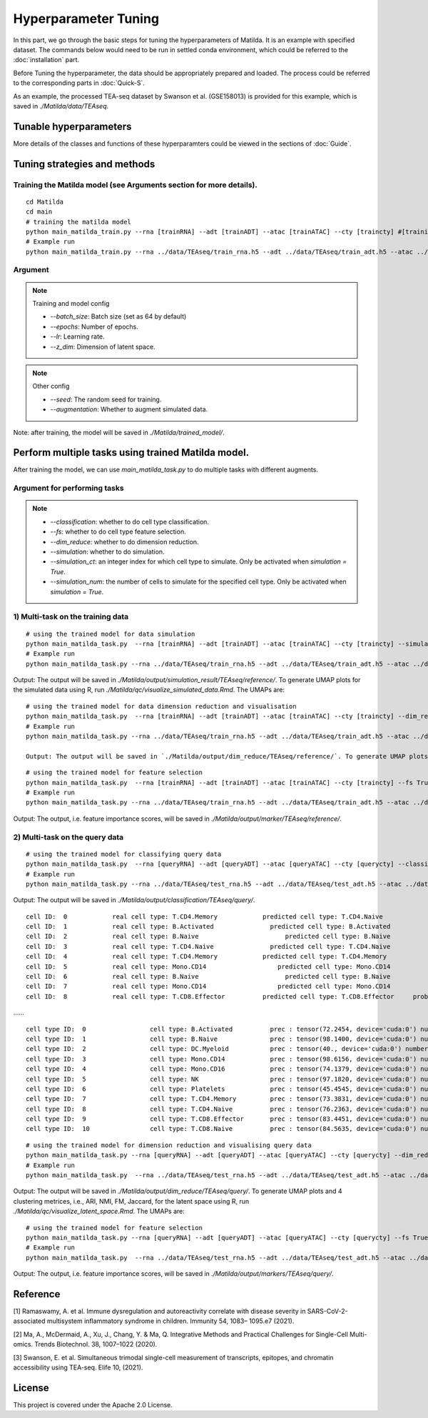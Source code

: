 Hyperparameter Tuning
========================

In this part, we go through the basic steps for tuning the hyperparameters of  Matilda. It is an example with specified dataset. The commands below would need to be run in settled conda environment, which could be referred to the :doc:`installation` part.

Before Tuning the hyperparameter, the data should be appropriately prepared and loaded. The process could be referred to the corresponding parts in :doc:`Quick-S`.

As an example, the processed TEA-seq dataset by Swanson et al. (GSE158013) is provided for this example, which is saved in `./Matilda/data/TEAseq`.

Tunable hyperparameters
-------------------------------------------------------










More details of the classes and functions of these hyperparamters could be viewed in the sections of :doc:`Guide`.




Tuning strategies and methods
-------------------------------------------------------

Training the Matilda model (see Arguments section for more details). 
,,,,,,,,,,,,,,,,,,,,,,,,,,,,,,,,,,,,,,,,,,,,,,,,,,,,,,,,,,,,,,,,,,,,,,,,,,,,,,,,,,,,,,,,,, 

::

  cd Matilda
  cd main
  # training the matilda model
  python main_matilda_train.py --rna [trainRNA] --adt [trainADT] --atac [trainATAC] --cty [traincty] #[training dataset]
  # Example run
  python main_matilda_train.py --rna ../data/TEAseq/train_rna.h5 --adt ../data/TEAseq/train_adt.h5 --atac ../data/TEAseq/train_atac.h5 --cty ../data/TEAseq/train_cty.csv

Argument
,,,,,,,,,,,,,,,,,,,,,,,,,,,,, 

.. note:: Training and model config
   
   - `--batch_size`: Batch size (set as 64 by default)

   - `--epochs`: Number of epochs.

   - `--lr`: Learning rate.

   - `--z_dim`: Dimension of latent space.

.. note:: Other config
   
   - `--seed`: The random seed for training.
   - `--augmentation`: Whether to augment simulated data.

Note: after training, the model will be saved in `./Matilda/trained_model/`.

Perform multiple tasks using trained Matilda model.
------------------------------------------------------------------------------------

After training the model, we can use `main_matilda_task.py` to do multiple tasks with different augments.

Argument for performing tasks
,,,,,,,,,,,,,,,,,,,,,,,,,,,,,,,,,,,,,,,,,,,,,,,,,,,,,,,,,,,,,,,,,,,,,,,,,,,,,,,,,,,,,,,,,, 

.. note::

  + `--classification`: whether to do cell type classification.
  + `--fs`: whether to do cell type feature selection.
  + `--dim_reduce`: whether to do dimension reduction.
  + `--simulation`: whether to do simulation. 
  + `--simulation_ct`: an integer index for which cell type to simulate. Only be activated when `simulation = True`.
  + `--simulation_num`: the number of cells to simulate for the specified cell type. Only be activated when `simulation = True`.


1) Multi-task on the training data
,,,,,,,,,,,,,,,,,,,,,,,,,,,,,,,,,,,,,,,,,,,,,,,,,,,,,,,,,,,,,,,,,,,,,,,,,,,,,,,,,,,,,,,,,, 
::

  # using the trained model for data simulation
  python main_matilda_task.py  --rna [trainRNA] --adt [trainADT] --atac [trainATAC] --cty [traincty] --simulation True --simulation_ct 1 --simulation_num 200
  # Example run
  python main_matilda_task.py --rna ../data/TEAseq/train_rna.h5 --adt ../data/TEAseq/train_adt.h5 --atac ../data/TEAseq/train_atac.h5 --cty ../data/TEAseq/train_cty.csv --simulation True --simulation_ct 1 --simulation_num 200

Output: The output will be saved in `./Matilda/output/simulation_result/TEAseq/reference/`. To generate UMAP plots for the simulated data using R, run `./Matilda/qc/visualize_simulated_data.Rmd`. The UMAPs are:

.. image:: simulation_anchor.jpg
   :scale: 40%
   :align: center


::

  # using the trained model for data dimension reduction and visualisation
  python main_matilda_task.py  --rna [trainRNA] --adt [trainADT] --atac [trainATAC] --cty [traincty] --dim_reduce True
  # Example run
  python main_matilda_task.py --rna ../data/TEAseq/train_rna.h5 --adt ../data/TEAseq/train_adt.h5 --atac ../data/TEAseq/train_atac.h5 --cty ../data/TEAseq/train_cty.csv --dim_reduce True
  
  Output: The output will be saved in `./Matilda/output/dim_reduce/TEAseq/reference/`. To generate UMAP plots and 4 clustering metrices, i.e., ARI, NMI, FM, Jaccard, for the latent space using R, run `./Matilda/qc/visualize_latent_space.Rmd`. The UMAPs are:

.. image:: visualisation.jpg
   :scale: 30%
   :align: center

::

  # using the trained model for feature selection
  python main_matilda_task.py  --rna [trainRNA] --adt [trainADT] --atac [trainATAC] --cty [traincty] --fs True
  # Example run
  python main_matilda_task.py --rna ../data/TEAseq/train_rna.h5 --adt ../data/TEAseq/train_adt.h5 --atac ../data/TEAseq/train_atac.h5 --cty ../data/TEAseq/train_cty.csv --fs True

Output: The output, i.e. feature importance scores, will be saved in `./Matilda/output/marker/TEAseq/reference/`. 


2) Multi-task on the query data
,,,,,,,,,,,,,,,,,,,,,,,,,,,,,,,,,,,,,,,,,,,,,,,,,,,,,,,,,,,,,,,,,,,,,,,,,,,,,,,,,,,,,,,,,, 

::

  # using the trained model for classifying query data
  python main_matilda_task.py  --rna [queryRNA] --adt [queryADT] --atac [queryATAC] --cty [querycty] --classification True
  # Example run
  python main_matilda_task.py --rna ../data/TEAseq/test_rna.h5 --adt ../data/TEAseq/test_adt.h5 --atac ../data/TEAseq/test_atac.h5 --cty ../data/TEAseq/test_cty.csv --classification True --query True


Output: The output will be saved in `./Matilda/output/classification/TEAseq/query/`.

::

  cell ID:  0 	 	 real cell type: T.CD4.Memory 	 	 predicted cell type: T.CD4.Naive 	 	 probability: 0.77
  cell ID:  1 	 	 real cell type: B.Activated 	 	   predicted cell type: B.Activated 	 	 probability: 0.53
  cell ID:  2 	 	 real cell type: B.Naive 	 	       predicted cell type: B.Naive 	 	     probability: 0.73
  cell ID:  3 	 	 real cell type: T.CD4.Naive 	 	   predicted cell type: T.CD4.Naive 	 	 probability: 0.78
  cell ID:  4 	 	 real cell type: T.CD4.Memory 	 	 predicted cell type: T.CD4.Memory 	 	 probability: 0.87
  cell ID:  5 	 	 real cell type: Mono.CD14 	 	     predicted cell type: Mono.CD14 	 	   probability: 0.95
  cell ID:  6 	 	 real cell type: B.Naive 	 	       predicted cell type: B.Naive 	 	     probability: 0.78
  cell ID:  7 	 	 real cell type: Mono.CD14 	 	     predicted cell type: Mono.CD14 	 	   probability: 0.96
  cell ID:  8 	 	 real cell type: T.CD8.Effector 	 predicted cell type: T.CD8.Effector 	 probability: 0.95
……


::

  cell type ID:  0                 cell type: B.Activated          prec : tensor(72.2454, device='cuda:0') number: 180
  cell type ID:  1                 cell type: B.Naive              prec : tensor(98.1400, device='cuda:0') number: 802
  cell type ID:  2                 cell type: DC.Myeloid           prec : tensor(40., device='cuda:0') number: 11
  cell type ID:  3                 cell type: Mono.CD14            prec : tensor(98.6156, device='cuda:0') number: 639
  cell type ID:  4                 cell type: Mono.CD16            prec : tensor(74.1379, device='cuda:0') number: 37
  cell type ID:  5                 cell type: NK                   prec : tensor(97.1820, device='cuda:0') number: 283
  cell type ID:  6                 cell type: Platelets            prec : tensor(45.4545, device='cuda:0') number: 12
  cell type ID:  7                 cell type: T.CD4.Memory         prec : tensor(73.3831, device='cuda:0') number: 1189
  cell type ID:  8                 cell type: T.CD4.Naive          prec : tensor(76.2363, device='cuda:0') number: 1020
  cell type ID:  9                 cell type: T.CD8.Effector       prec : tensor(83.4451, device='cuda:0') number: 576
  cell type ID:  10                cell type: T.CD8.Naive          prec : tensor(84.5635, device='cuda:0') number: 299



::

  # using the trained model for dimension reduction and visualising query data
  python main_matilda_task.py --rna [queryRNA] --adt [queryADT] --atac [queryATAC] --cty [querycty] --dim_reduce True
  # Example run
  python main_matilda_task.py  --rna ../data/TEAseq/test_rna.h5 --adt ../data/TEAseq/test_adt.h5 --atac ../data/TEAseq/test_atac.h5 --cty ../data/TEAseq/test_cty.csv --dim_reduce True --query True


Output: The output will be saved in `./Matilda/output/dim_reduce/TEAseq/query/`. To generate UMAP plots and 4 clustering metrices, i.e., ARI, NMI, FM, Jaccard, for the latent space using R, run `./Matilda/qc/visualize_latent_space.Rmd`. The UMAPs are:

.. image:: visualisation2.png
   :scale: 50%
   :align: center

::

  # using the trained model for feature selection
  python main_matilda_task.py --rna [queryRNA] --adt [queryADT] --atac [queryATAC] --cty [querycty] --fs True
  # Example run
  python main_matilda_task.py  --rna ../data/TEAseq/test_rna.h5 --adt ../data/TEAseq/test_adt.h5 --atac ../data/TEAseq/test_atac.h5 --cty ../data/TEAseq/test_cty.csv  --fs True --query True


Output: The output, i.e. feature importance scores, will be saved in `./Matilda/output/markers/TEAseq/query/`. 


Reference
------------------------------------------------------------------------------------

[1] Ramaswamy, A. et al. Immune dysregulation and autoreactivity correlate with disease severity in
SARS-CoV-2-associated multisystem inflammatory syndrome in children. Immunity 54, 1083–
1095.e7 (2021).

[2] Ma, A., McDermaid, A., Xu, J., Chang, Y. & Ma, Q. Integrative Methods and Practical Challenges
for Single-Cell Multi-omics. Trends Biotechnol. 38, 1007–1022 (2020).

[3] Swanson, E. et al. Simultaneous trimodal single-cell measurement of transcripts, epitopes, and
chromatin accessibility using TEA-seq. Elife 10, (2021).

License
------------------------------------------------------------------------------------

This project is covered under the Apache 2.0 License.
